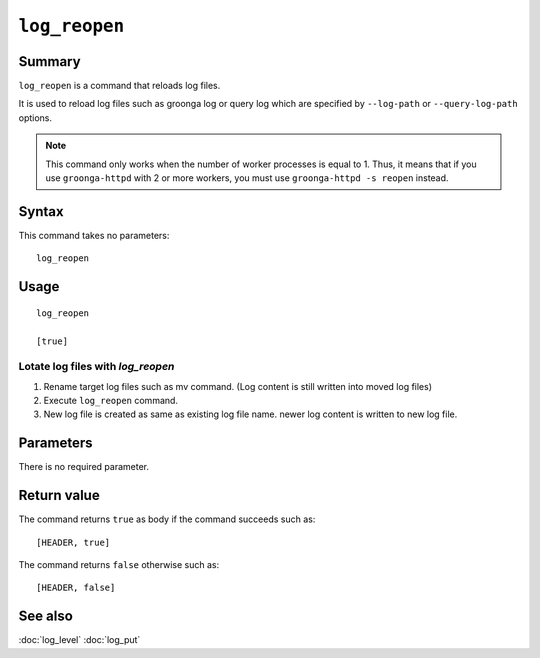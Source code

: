 .. -*- rst -*-

.. highlightlang:: none

``log_reopen``
==============

Summary
-------

``log_reopen`` is a command that reloads log files.

It is used to reload log files such as groonga log or query log which
are specified by ``--log-path`` or ``--query-log-path`` options.

.. note::

    This command only works when the number of worker processes is equal to 1.
    Thus, it means that if you use ``groonga-httpd`` with 2 or more workers, you must use
    ``groonga-httpd -s reopen`` instead.

Syntax
------

This command takes no parameters::

  log_reopen

Usage
-----
::

 log_reopen

 [true]

Lotate log files with `log_reopen`
^^^^^^^^^^^^^^^^^^^^^^^^^^^^^^^^^^

1. Rename target log files such as mv command.
   (Log content is still written into moved log files)
2. Execute ``log_reopen`` command.
3. New log file is created as same as existing log file name.
   newer log content is written to new log file.

Parameters
----------

There is no required parameter.

Return value
------------

The command returns ``true`` as body if the command succeeds such as::

  [HEADER, true]

The command returns ``false`` otherwise such as::

  [HEADER, false]

See also
--------

:doc:`log_level`
:doc:`log_put`
